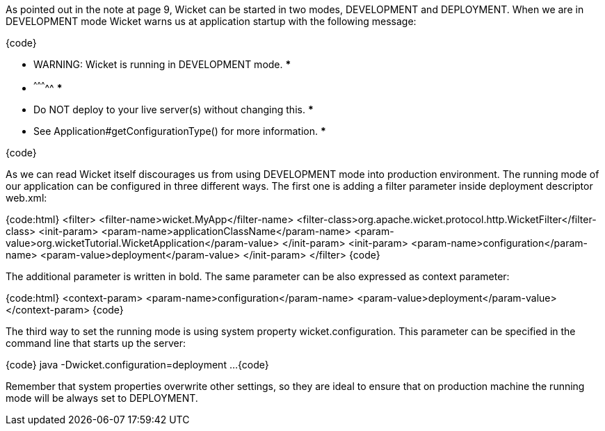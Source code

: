 

As pointed out in the note at page 9, Wicket can be started in two modes, DEVELOPMENT and DEPLOYMENT. When we are in DEVELOPMENT mode Wicket warns us at application startup with the following message:

{code}
********************************************************************
*** WARNING: Wicket is running in DEVELOPMENT mode.              ***
***                               ^^^^^^^^^^^                    ***
*** Do NOT deploy to your live server(s) without changing this.  ***
*** See Application#getConfigurationType() for more information. ***
********************************************************************
{code}

As we can read Wicket itself discourages us from using DEVELOPMENT mode into production environment. The running mode of our application can be configured in three different ways. The first one is adding a filter parameter inside deployment descriptor web.xml:

{code:html}
<filter>      
	<filter-name>wicket.MyApp</filter-name>
	<filter-class>org.apache.wicket.protocol.http.WicketFilter</filter-class>
	<init-param>
		<param-name>applicationClassName</param-name>
		<param-value>org.wicketTutorial.WicketApplication</param-value>
	</init-param>
	<init-param>
            <param-name>configuration</param-name>
            <param-value>deployment</param-value>
	</init-param>
</filter>
{code}

The additional parameter is written in bold. The same parameter can be also expressed as context parameter:

{code:html}
<context-param>
    <param-name>configuration</param-name>
    <param-value>deployment</param-value>
</context-param>
{code}

The third way to set the running mode is using system property wicket.configuration. This parameter can be specified in the command line that starts up the server:

{code}
java -Dwicket.configuration=deployment ...
{code}

Remember that system properties overwrite other settings, so they are ideal to ensure that on production machine the running mode will be always set to DEPLOYMENT. 
